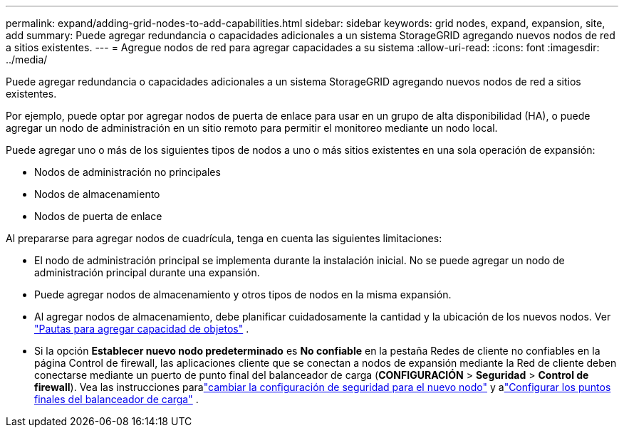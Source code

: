 ---
permalink: expand/adding-grid-nodes-to-add-capabilities.html 
sidebar: sidebar 
keywords: grid nodes, expand, expansion, site, add 
summary: Puede agregar redundancia o capacidades adicionales a un sistema StorageGRID agregando nuevos nodos de red a sitios existentes. 
---
= Agregue nodos de red para agregar capacidades a su sistema
:allow-uri-read: 
:icons: font
:imagesdir: ../media/


[role="lead"]
Puede agregar redundancia o capacidades adicionales a un sistema StorageGRID agregando nuevos nodos de red a sitios existentes.

Por ejemplo, puede optar por agregar nodos de puerta de enlace para usar en un grupo de alta disponibilidad (HA), o puede agregar un nodo de administración en un sitio remoto para permitir el monitoreo mediante un nodo local.

Puede agregar uno o más de los siguientes tipos de nodos a uno o más sitios existentes en una sola operación de expansión:

* Nodos de administración no principales
* Nodos de almacenamiento
* Nodos de puerta de enlace


Al prepararse para agregar nodos de cuadrícula, tenga en cuenta las siguientes limitaciones:

* El nodo de administración principal se implementa durante la instalación inicial.  No se puede agregar un nodo de administración principal durante una expansión.
* Puede agregar nodos de almacenamiento y otros tipos de nodos en la misma expansión.
* Al agregar nodos de almacenamiento, debe planificar cuidadosamente la cantidad y la ubicación de los nuevos nodos. Ver link:../expand/guidelines-for-adding-object-capacity.html["Pautas para agregar capacidad de objetos"] .
* Si la opción *Establecer nuevo nodo predeterminado* es *No confiable* en la pestaña Redes de cliente no confiables en la página Control de firewall, las aplicaciones cliente que se conectan a nodos de expansión mediante la Red de cliente deben conectarse mediante un puerto de punto final del balanceador de carga (*CONFIGURACIÓN* > *Seguridad* > *Control de firewall*). Vea las instrucciones paralink:../admin/configure-firewall-controls.html["cambiar la configuración de seguridad para el nuevo nodo"] y alink:../admin/configuring-load-balancer-endpoints.html["Configurar los puntos finales del balanceador de carga"] .

